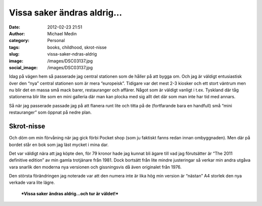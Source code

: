 Vissa saker ändras aldrig…
##########################
:date: 2012-02-23 21:51
:author: Michael Medin
:category: Personal
:tags: books, childhood, skrot-nisse
:slug: vissa-saker-ndras-aldrig
:image: /images/DSC03137.jpg
:social_image: /images/DSC03137.jpg

Idag på vägen hem så passerade jag central stationen som de
håller på att bygga om. Och jag är väldigt entusiastisk över den “nya”
central stationen som är mera “europeisk”. Tidigare var det mest 2-3
kiosker och ett stort väntrum men nu blir det en massa små mack barer,
restauranger och affärer. Något som är väldigt vanligt i t.ex. Tyskland
där tåg stationerna blir lite som en mini galleria där man kan plocka
med sig allt det där som man inte har tid med annars.

Så när jag passerade passade jag på att flanera runt lite och titta på
de (fortfarande bara en handfull) små “mini restauranger” som öppnat på
nedre plan.

.. PELICAN_END_SUMMARY

Skrot-nisse
-----------

Och döm om min förvåning när jag gick förbi Pocket shop (som ju faktiskt
fanns redan innan ombyggnaden). Men där på bordet står en bok som jag
läst mycket i mina dar.

|IMAG0181|

Det var väldigt nära att jag köpte den, för 79 kronor hade jag kunnat
bli ägare till vad jag förutsätter är “The 2011 definitive edition” av
min gamla trotjänare från 1981. Dock bortsätt från lite mindre
justeringar så verkar min andra utgåva vara snarlik den moderna nya
versionen och gissningsvis då även originalet från 1976.

Den största förändringen jag noterade var att den numera inte är lika
hög min version är “nästan” A4 storlek den nya verkade vara lite lägre.

    ***Vissa saker ändras aldrig…och tur är väldet!***

|DSC03139|

.. |IMAG0181| image:: /images/IMAG0181.jpg
.. |DSC03139| image:: /images/DSC03139.jpg
